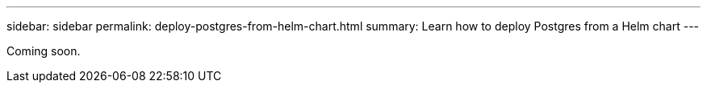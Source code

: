 ---
sidebar: sidebar
permalink: deploy-postgres-from-helm-chart.html
summary: Learn how to deploy Postgres from a Helm chart
---

Coming soon.
